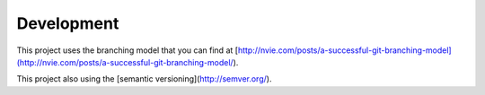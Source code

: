 Development
===========

This project uses the branching model that you can find at 
[http://nvie.com/posts/a-successful-git-branching-model](http://nvie.com/posts/a-successful-git-branching-model/).

This project also using the [semantic versioning](http://semver.org/).
